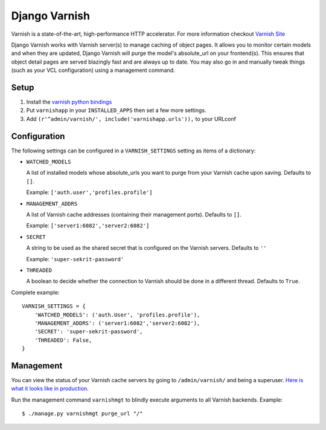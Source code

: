Django Varnish
==============

Varnish is a state-of-the-art, high-performance HTTP accelerator.
For more information checkout `Varnish Site <https://www.varnish-cache.org/>`_

Django Varnish works with Varnish server(s) to manage caching of object pages.
It allows you to monitor certain models and when they are updated,
Django Varnish will purge the model's absolute_url on your frontend(s).
This ensures that object detail pages are served blazingly fast and are always up to date.
You may also go in and manually tweak things (such as your VCL configuration) using a management command.

Setup
-----

1. Install the `varnish python bindings <http://github.com/justquick/python-varnish>`_
2. Put ``varnishapp`` in your ``INSTALLED_APPS`` then set a few more settings.
3. Add ``(r'^admin/varnish/', include('varnishapp.urls')),`` to your URLconf

Configuration
-------------

The following settings can be configured in a ``VARNISH_SETTINGS`` setting
as items of a dictionary:

- ``WATCHED_MODELS``

  A list of installed models whose absolute_urls you want
  to purge from your Varnish cache upon saving. Defaults to ``[]``.

  Example: ``['auth.user','profiles.profile']``

- ``MANAGEMENT_ADDRS``

  A list of Varnish cache addresses (containing their management ports).
  Defaults to ``[]``.

  Example: ``['server1:6082','server2:6082']``

- ``SECRET``

  A string to be used as the shared secret that is configured on
  the Varnish servers. Defaults to ``''``

  Example: ``'super-sekrit-password'``

- ``THREADED``

  A boolean to decide whether the connection to Varnish should be done
  in a different thread. Defaults to ``True``.

Complete example::

    VARNISH_SETTINGS = {
        'WATCHED_MODELS': ('auth.User', 'profiles.profile'),
        'MANAGEMENT_ADDRS': ('server1:6082','server2:6082'),
        'SECRET': 'super-sekrit-password',
        'THREADED': False,
    }

Management
----------

You can view the status of your Varnish cache servers by going to
``/admin/varnish/`` and being a superuser. `Here is what it looks like
in production <http://wiki.github.com/justquick/django-varnish/>`_.

Run the management command ``varnishmgt`` to blindly execute arguments to all Varnish backends. Example::

    $ ./manage.py varnishmgt purge_url "/"
